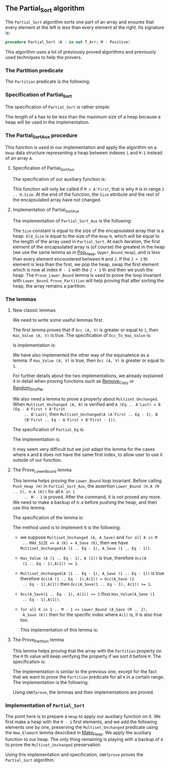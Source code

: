 #+EXPORT_FILE_NAME: ../../../sorting/Partial_Sort.org
#+OPTIONS: author:nil title:nil toc:nil

** The Partial_Sort algorithm

   The ~Partial_Sort~ algorithm sorts one part of an array and
   ensures that every element at the left is less than every element
   at the right. Its signature is:

   #+BEGIN_SRC ada
     procedure Partial_Sort (A : in out T_Arr; M : Positive)
   #+END_SRC

   This algorithm uses a lot of previously proved algorithms and
   previously used techniques to help the provers.

*** The Partition predicate

    The ~Partition~ predicate is the following:

    #+INCLUDE: "../../../spec/partition_p.ads" :src ada :range-begin "function Partition" :range-end "\s-*(\([^()]*?\(?:\n[^()]*\)*?\)*)\s-*\([^;]*?\(?:\n[^;]*\)*?\)*;" :lines "8-15"

*** Specification of Partial_Sort

    The specification of ~Partial_Sort~ is rather simple:

    #+INCLUDE: "../../../sorting/partial_sort_p.ads" :src ada :range-begin "procedure Partial_Sort" :range-end "\s-*(\(.*?\(?:\n.*\)*?\)*)\s-*\([^;]*?\(?:\n[^;]*\)*?\)*;" :lines "27-37"

    The length of ~A~ has to be less than the maximum size of a heap
    because a heap will be used in the implementation.

*** The Partial_Sort_Aux procedure

    This function is used in our implementation and apply the
    algorithm on a ~Heap~ data structure representing a heap between
    indexes ~1~ and ~M-1~ instead of an array ~A~.

**** Specification of Partial_Sort_Aux

     The specification of our auxiliary function is:

     #+INCLUDE: "../../../sorting/partial_sort_p.ads" :src ada :range-begin "procedure Partial_Sort_Aux" :range-end "\s-*(\(.*?\(?:\n.*\)*?\)*)\s-*\([^;]*?\(?:\n[^;]*\)*?\)*;" :lines "27-37"

     This function will only be called if ~M > A'First~, that is why
     ~M~ is in range ~2 .. H.Size~. At the end of the function, the
     ~Size~ attribute and the rest of the encapsulated array have not
     changed.

**** Implementation of Partial_Sort_Aux

     The implementation of ~Partial_Sort_Aux~ is the following:

     #+INCLUDE: "../../../sorting/partial_sort_p.adb" :src ada :range-begin "procedure Partial_Sort_Aux" :range-end "End Partial_Sort_Aux;" :lines "15-51"

     The ~Size~ constant is equal to the size of the encapsulated
     array that is a heap. ~Old_Size~ is equal to the size of the
     ~Heap~ ~H~, which will be equal to the length of the array used
     in ~Partial_Sort~. At each iteration, the first element of the
     encapsulated array is (of course) the greatest in the heap (we
     use the same lemma as in [[../heap/Pop_Heap.org][Pop_Heap]], ~Upper_Bound_Heap~), and is
     less than every element encountered between ~M~ and ~J~. If the
     ~J + 1~ th element is less than the first, we pop the heap, swap
     the first element which is now at index ~M - 1~ with the ~J + 1~
     th and then we push the heap. The ~Prove_Lower_Bound~ lemma is
     used to prove the loop invariant with
     ~Lower_Bound~. ~Prove_Partition~ will help proving that after
     sorting the heap, the array remains a partition.

*** The lemmas
**** New classic lemmas

     We need to write some useful lemmas first.

     The first lemma proves that if ~Occ (A, V)~ is greater or equal
     to ~1~, then ~Has_Value (A, V)~ is true. The specification of
     ~Occ_To_Has_Value~ is:

     #+INCLUDE: "../../../lemmas/classic_lemmas.ads" :src ada :range-begin "procedure Occ_To_Has_Value" :range-end "\s-*(\(.*?\(?:\n.*\)*?\)*)\s-*\([^;]*?\(?:\n[^;]*\)*?\)*;" :lines "54-59"

     Is implementation is:

     #+INCLUDE: "../../../lemmas/classic_lemmas.adb" :src ada :range-begin "procedure Occ_To_Has_Value" :range-end "End Occ_To_Has_Value;" :lines "58-73"

     We have also implemented the other way of the equivalence as a
     lemma: if ~Has_Value (A, V)~ is true, then ~Occ (A, V)~ is
     greater or equal to ~1~.

     #+INCLUDE: "../../../lemmas/classic_lemmas.ads" :src ada :range-begin "procedure Has_Value_To_Occ" :range-end "\s-*(\(.*?\(?:\n.*\)*?\)*)\s-*\([^;]*?\(?:\n[^;]*\)*?\)*;" :lines "60-65"

     #+INCLUDE: "../../../lemmas/classic_lemmas.adb" :src ada :range-begin "procedure Has_Value_To_Occ" :range-end "End Has_Value_To_Occ;" :lines "74-92"

     For further details about the two implementations, we already
     explained it in detail when proving functions such as [[../mutating/Remove_Copy.org][Remove_Copy]]
     or [[../mutating/Random_Shuffle.org][Random_Shuffle]].

     We also need a lemma to prove a property about
     ~Multiset_Unchanged~.  When ~Multiset_Unchanged (A, B)~ is
     verified and ~A (Eq .. A'Last) = B (Eq - A'First + B'First
     .. B'Last)~, then ~Multiset_Unchanged(A (A'First .. Eq - 1), B
     (B'First .. Eq - A'First + B'First - 1))~.

     The specification of ~Partial_Eq~ is:

     #+INCLUDE: "../../../lemmas/classic_lemmas.ads" :src ada :range-begin "procedure Partial_Eq" :range-end "\s-*(\(.*?\(?:\n.*\)*?\)*)\s-*\([^;]*?\(?:\n[^;]*\)*?\)*;" :lines "66-76"

     The implementation is:

     #+INCLUDE: "../../../lemmas/classic_lemmas.adb" :src ada :range-begin "procedure Partial_Eq" :range-end "End Partial_Eq;" :lines "93-111"

     It may seem very difficult but we just adapt the lemma for the
     cases where ~A~ and ~B~ does not have the same first index, to
     allow user to use it outside of our function.

**** The Prove_Lower_Bound lemma

     This lemma helps proving the ~Lower_Bound~ loop invariant.
     Before calling ~Push_Heap (H)~ in ~Partial_Sort_Aux~, the
     assertion ~Lower_Bound (H.A (M .. J), H.A (K))~ for all ~K in 1
     .. M - 1~ is proved. After the command, it is not proved any
     more. We need to make a backup of ~H.A~ before pushing the heap,
     and then use this lemma.

     The specification of the lemma is:

     #+INCLUDE: "../../../lemmas/partial_sort_lemmas.ads" :src ada :range-begin "procedure Prove_Lower_Bound" :range-end "\s-*(\(.*?\(?:\n.*\)*?\)*)\s-*\([^;]*?\(?:\n[^;]*\)*?\)*;" :lines "16-29"

     The method used is to implement it is the following:
     - we suppose ~Multiset_Unchanged (A, A_Save)~ and ~for all K in M
       .. MAX_SIZE => A (K) = A_Save (K)~, then we have
       ~Multiset_Unchanged(A (1 .. Eq - 1), A_Save (1 .. Eq - 1))~.
     - ~Has_Value (A (1 .. Eq - 1), A (1))~ is true, therefore ~Occ(A
       (1 .. Eq - 1),A(1)) >= 1~.
     - ~Multiset_Unchanged(A (1 .. Eq - 1), A_Save (1 .. Eq - 1))~ is
       true therefore ~Occ(A (1 .. Eq - 1),A(1)) = Occ(A_Save (1
       .. Eq - 1),A(1))~ then ~Occ(A_Save(1 .. Eq - 1), A(1)) >= 1~.
     - ~Occ(A_Save(1 .. Eq - 1), A(1)) >= 1~ thus ~Has_Value(A_Save (1
       .. Eq - 1),A(1))~.
     - ~for all K in 1 .. M - 1 => Lower_Bound (A_Save (M .. J),
       A_Save (K))~ then for the specific index where ~A(1)~ is, it is
       also true too.

       This implementation of this lemma is:

       #+INCLUDE: "../../../lemmas/partial_sort_lemmas.adb" :src ada :range-begin "procedure Prove_Lower_Bound" :range-end "End Prove_Lower_Bound;" :lines "6-16"

**** The Prove_Partition lemma

     This lemma helps proving that the array with the ~Partition~
     property on the ~M~ th value will keep verifying the property if
     we sort it before ~M~.  The specification is:

     #+INCLUDE: "../../../lemmas/partial_sort_lemmas.ads" :src ada :range-begin "procedure Prove_Partition" :range-end "\s-*(\(.*?\(?:\n.*\)*?\)*)\s-*\([^;]*?\(?:\n[^;]*\)*?\)*;" :lines "30-41"

     The implementation is similar to the previous one, except for the
     fact that we want to prove the ~Partition~ predicate for all ~K~
     in a certain range. The implementation is the following:

     #+INCLUDE: "../../../lemmas/partial_sort_lemmas.adb" :src ada :range-begin "procedure Prove_Partition" :range-end "End Prove_Partition;" :lines "17-31"

     Using ~GNATprove~, the lemmas and their implementations are
     proved.

*** Implementation of ~Partial_Sort~

    The point here is to prepare a ~Heap~ to apply our auxiliary
    function on it. We first make a heap with the ~M - 1~ first
    elements, and we add the following elements one by one, preserving
    the ~Multiset_Unchanged~ predicate using the ~New_Element~ lemma
    described in [[../heap/Make_Heap.org][Make_Heap]]. We apply the auxiliary function to our
    heap. The only thing remaining is playing with a backup of ~A~ to
    prove the ~Multiset_Unchanged~ preservation.

    #+INCLUDE: "../../../sorting/partial_sort_p.adb" :src ada :range-begin "procedure Partial_Sort[^_]" :range-end "End Partial_Sort;" :lines "52-99"

    Using this implementation and specification, ~GNATprove~ proves
    the ~Partial_Sort~ algorithm.

# Local Variables:
# ispell-dictionary: "english"
# End:
